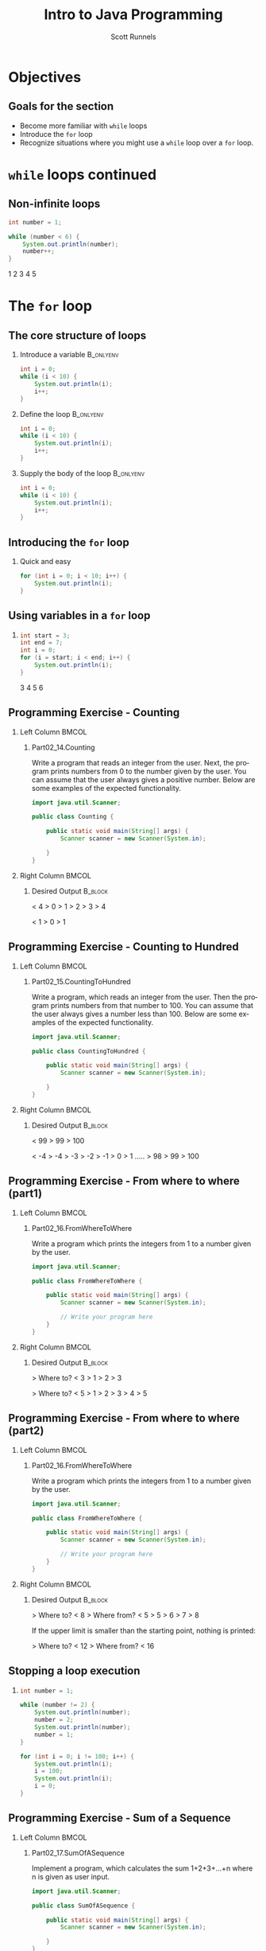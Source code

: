 #+TITLE: Intro to Java Programming
#+AUTHOR: Scott Runnels
#+LANGUAGE: en
#+EXPORT_FILE_NAME: part02c.pdf
#+OPTIONS:   H:2 num:t toc:t \n:nil @:t ::t |:t ^:nil -:nil f:t *:t <:t 
#+BIND: org-latex-caption-above nil
#+LaTeX_CLASS: beamer
#+LaTeX_CLASS_OPTIONS: [presentation]
#+LaTeX_CLASS_OPTIONS: [aspectratio=169]
#+COLUMNS: %45ITEM %10BEAMER_env(Env) %10BEAMER_act(Act) %4BEAMER_col(Col) %8BEAMER_opt(Opt)
#+COLUMNS: %20ITEM %13BEAMER_env(Env) %6BEAMER_envargs(Args) %4BEAMER_col(Col) %7BEAMER_extra(Extra)
#+BEAMER_THEME: metropolis
# #+BEAMER_OUTER_THEME: miniframes [subsection=false]
#+BEAMER_HEADER: \subtitle{More Loops}
# #+BEAMER_HEADER: \AtBeginSection[]{
# This line inserts a table of contents with the current section highlighted at
# the beginning of each section
# #+BEAMER_HEADER: \begin{frame}<beamer>\frametitle{Topic}\tableofcontents[currentsection]\end{frame}
# In order to have the miniframes/smoothbars navigation bullets even though we do not use subsections 
# q.v. https://tex.stackexchange.com/questions/2072/beamer-navigation-circles-without-subsections/2078#2078
# #+BEAMER_HEADER: \subsection{}
# #+BEAMER_HEADER: }
#+LATEX_HEADER: \definecolor{myblue}{RGB}{20,105,176}
#+LATEX_HEADER: \usepackage{listings}
#+LATEX_HEADER: \usepackage{minted}
#+LATEX_HEADER: \usepackage[listings, many]{tcolorbox}
#+LATEX_HEADER: \usepackage{tabularx}
#+LATEX_HEADER: \usepackage{etoolbox}
#+LATEX_HEADER: \usepackage{local-style}
#+LATEX_HEADER: \BeforeBeginEnvironment{minted}{\begin{tcolorbox}[enhanced,colframe=myblue,boxrule=1pt,boxsep=1pt,left=1pt,right=1pt,top=-0pt,bottom=0pt,arc=0pt,toprule=0pt, rightrule=0pt,colback=white,attach boxed title to top left={yshift=-0pt},title=Code,boxed title style={colback=myblue, right=0mm, bottomrule=0pt, left=0mm, arc=0pt}, fonttitle=\tiny]}%
#+LATEX_HEADER: \AfterEndEnvironment{minted}{\end{tcolorbox}}%
#+LATEX_HEADER: \usepackage{parskip}
* Objectives
** Goals for the section
   - Become more familiar with =while= loops
   - Introduce the =for= loop
   - Recognize situations where you might use a =while= loop over a =for= loop.
     
  
* =while= loops continued
** Non-infinite loops

   #+ATTR_LATEX: :options numbersep=5pt,linenos,breaklines=true,fontsize=\tiny   
   #+begin_src java :wrap resultscode :exports both
     int number = 1;

     while (number < 6) {
         System.out.println(number);
         number++;
     }     
   #+end_src

   #+RESULTS:
   #+begin_resultscode
   1
   2
   3
   4
   5
   #+end_resultscode

*** Narrative                                                      :noexport:
    Only using true and then breaks

    The condition of a while loop can contain any expression which will resolve
    to a truthy or falsey value.

    This example prints the numbers one through five. You'll notice there's no
    break. It just exists when the condition is no longer truthy.It can be read
    as "as long as the value of =number= is less than 6, print the value of number
    and increase the value of number by one".

    
* The =for= loop
** The core structure of loops
*** Introduce a variable                                          :B_onlyenv:
    :PROPERTIES:
    :BEAMER_env: onlyenv
    :BEAMER_act: <1>
    :END:
    #+ATTR_LATEX: :options numbersep=5pt,linenos,breaklines=true,fontsize=\tiny,highlightlines={1}
    #+begin_src java :eval no :exports code
      int i = 0;
      while (i < 10) {
          System.out.println(i);
          i++;
      }      
    #+end_src
*** Define the loop                                               :B_onlyenv:
    :PROPERTIES:
    :BEAMER_env: onlyenv
    :BEAMER_act: <2>
    :END:
    #+ATTR_LATEX: :options numbersep=5pt,linenos,breaklines=true,fontsize=\tiny,highlightlines={2,5}
    #+begin_src java :eval no :exports code
      int i = 0;
      while (i < 10) {
          System.out.println(i);
          i++;
      }      
    #+end_src
*** Supply the body of the loop                                   :B_onlyenv:
    :PROPERTIES:
    :BEAMER_env: onlyenv
    :BEAMER_act: <3>
    :END:
    #+ATTR_LATEX: :options numbersep=5pt,linenos,breaklines=true,fontsize=\tiny,highlightlines={3,4}
    #+begin_src java :eval no :exports code
      int i = 0;
      while (i < 10) {
          System.out.println(i);
          i++;
      }      
    #+end_src
*** Narrative                                                      :noexport:
    When we build a while loop it is generally constructed in a basic set of
    steps. First we introduce or declare our control variable. In this case,
    we're going to call our variable =i=. This is a very common name for a
    throw-away variable used for counting.

    :: Next Slide ::

    Then we define our loop and it's condition. The loop will continue to
    execute as long as i less than 10.

    :: Next slide ::

    Then we have the body of our loop where the work is done. In this case we
    print the value of =i= and we increment is using this shorthand of double plus
    which is the equivalent of saying =i = i + 1=. This lets us alter the value of
    our control variable which will be evaluated when the loop iterates -
    remember that iterate means to repeat and an interation is one repetition.

    There is another type of loop we can use called the =for= loop which does much
    of the same thinpg but combines some of the steps into one line.
    
    
** Introducing the =for= loop
*** Quick and easy
    #+ATTR_LATEX: :options numbersep=5pt,linenos,breaklines=true,fontsize=\tiny,highlightlines={1}    
    #+begin_src java :exports both :wrap resultscode
      for (int i = 0; i < 10; i++) {
          System.out.println(i);
      }
    #+end_src
*** Narrative                                                      :noexport:
    The for loop is comprised of /four/ - the number - parts.

    First, we introduce our control variable, in this case we use the common counting variable name =i= and set it to zero.

    Then we set our condition, which is i is less than 1000

    Then we set an action to perform on the control variable after for every
    iteration of the loop, here we increment =i=. It's important to understand
    that on the FIRST iteration the action we've defined doesn't execute. So for
    the first iteration i will be 0. On the second iteration, i will increment
    and be one.

    Finally we have the functionality of the loop - in this case printing
** Using variables in a =for= loop
*** 
    #+ATTR_LATEX: :options numbersep=5pt,linenos,breaklines=true,fontsize=\tiny
    #+begin_src java :exports both :wrap resultscode
      int start = 3;
      int end = 7;
      int i = 0;
      for (i = start; i < end; i++) {
          System.out.println(i);
      }
    #+end_src

    #+RESULTS:
    #+begin_resultscode
    3
    4
    5
    6
    #+end_resultscode

*** Narrative                                                      :noexport:
    The declaration of your control variable doesn't have to be declared IN the
    for statement. For example, we can declare our variables before they are
    used in the =for= loop!
** Programming Exercise - Counting
*** Left Column                                                       :BMCOL:
    :PROPERTIES:
    :BEAMER_opt: t
    :BEAMER_col: 0.60
    :END:
**** Part02_14.Counting
     #+LaTeX: {\tiny
     Write a program that reads an integer from the user. Next, the program prints
     numbers from 0 to the number given by the user. You can assume that the user
     always gives a positive number. Below are some examples of the expected
     functionality.
     #+LaTeX: }    
     #+ATTR_LATEX: :options numbersep=5pt,linenos,breaklines=true,fontsize=\tiny,autogobble=true
     #+begin_src java :eval no
       import java.util.Scanner;

       public class Counting {

           public static void main(String[] args) {
               Scanner scanner = new Scanner(System.in);

           }
       }

     #+end_src
*** Right Column                                                      :BMCOL:
    :PROPERTIES:
    :BEAMER_opt: t
    :BEAMER_col: 0.40
    :END:
**** Desired Output                                                 :B_block:
     :PROPERTIES:
     :BEAMER_opt: t
     :BEAMER_env: block
     :END:
     #+LaTeX: {\tiny
     #+begin_resultscode
     < 4
     > 0
     > 1
     > 2
     > 3
     > 4
     #+end_resultscode
    #+begin_resultscode
     < 1
     > 0
     > 1
     #+end_resultscode
     #+LaTeX: }
*** Narrative                                                      :noexport:       

  

** Programming Exercise - Counting to Hundred
*** Left Column                                                       :BMCOL:
    :PROPERTIES:
    :BEAMER_opt: t
    :BEAMER_col: 0.60
    :END:
**** Part02_15.CountingToHundred
     #+LaTeX: {\tiny
     Write a program, which reads an integer from the user. Then the program prints
     numbers from that number to 100. You can assume that the user always gives a
     number less than 100. Below are some examples of the expected functionality.
     #+LaTeX: }    
     #+ATTR_LATEX: :options numbersep=5pt,linenos,breaklines=true,fontsize=\tiny,autogobble=true
     #+begin_src java :eval no
       import java.util.Scanner;

       public class CountingToHundred {

           public static void main(String[] args) {
               Scanner scanner = new Scanner(System.in);

           }
       }
     #+end_src
*** Right Column                                                      :BMCOL:
    :PROPERTIES:
    :BEAMER_opt: t
    :BEAMER_col: 0.40
    :END:
**** Desired Output                                                 :B_block:
     :PROPERTIES:
     :BEAMER_opt: t
     :BEAMER_env: block
     :END:
     #+LaTeX: {\tiny
     #+begin_resultscode
< 99
> 99
> 100
     #+end_resultscode
     #+begin_resultscode
< -4
> -4
> -3
> -2
> -1
> 0
> 1
.....
> 98
> 99
> 100
     #+end_resultscode
     #+LaTeX: }
*** Narrative                                                      :noexport:       

  

** Programming Exercise - From where to where (part1)
*** Left Column                                                       :BMCOL:
    :PROPERTIES:
    :BEAMER_opt: t
    :BEAMER_col: 0.60
    :END:
**** Part02_16.FromWhereToWhere
     #+LaTeX: {\tiny
     Write a program which prints the integers from 1 to a number given by the user.
     #+LaTeX: }    
     #+ATTR_LATEX: :options numbersep=5pt,linenos,breaklines=true,fontsize=\tiny,autogobble=true
     #+begin_src java :eval no
       import java.util.Scanner;

       public class FromWhereToWhere {

           public static void main(String[] args) {
               Scanner scanner = new Scanner(System.in);

               // Write your program here
           }
       }
     #+end_src
*** Right Column                                                      :BMCOL:
    :PROPERTIES:
    :BEAMER_opt: t
    :BEAMER_col: 0.40
    :END:
**** Desired Output                                                 :B_block:
     :PROPERTIES:
     :BEAMER_opt: t
     :BEAMER_env: block
     :END:
     #+LaTeX: {\tiny
     #+begin_resultscode
> Where to?
< 3
> 1
> 2
> 3
     #+end_resultscode
     #+begin_resultscode
> Where to?
< 5
> 1
> 2
> 3
> 4
> 5
     #+end_resultscode
     #+LaTeX: }
*** Narrative                                                      :noexport:       

  

** Programming Exercise - From where to where (part2)
*** Left Column                                                       :BMCOL:
    :PROPERTIES:
    :BEAMER_opt: t
    :BEAMER_col: 0.60
    :END:
**** Part02_16.FromWhereToWhere
     #+LaTeX: {\tiny
     Write a program which prints the integers from 1 to a number given by the user.
     #+LaTeX: }    
     #+ATTR_LATEX: :options numbersep=5pt,linenos,breaklines=true,fontsize=\tiny,autogobble=true
     #+begin_src java :eval no
       import java.util.Scanner;

       public class FromWhereToWhere {

           public static void main(String[] args) {
               Scanner scanner = new Scanner(System.in);

               // Write your program here
           }
       }
     #+end_src
*** Right Column                                                      :BMCOL:
    :PROPERTIES:
    :BEAMER_opt: t
    :BEAMER_col: 0.40
    :END:
**** Desired Output                                                 :B_block:
     :PROPERTIES:
     :BEAMER_opt: t
     :BEAMER_env: block
     :END:
     #+LaTeX: {\tiny
     #+begin_resultscode
> Where to? 
< 8
> Where from? 
< 5
> 5
> 6
> 7
> 8
     #+end_resultscode
     If the upper limit is smaller than the starting point, nothing is printed:

     #+begin_resultscode
> Where to? 
< 12
> Where from? 
< 16
#+end_resultscode
     #+LaTeX: }
*** Narrative                                                      :noexport:       

** Stopping a loop execution
*** 
    #+ATTR_LATEX: :options numbersep=5pt,linenos,breaklines=true,fontsize=\tiny,autogobble=true    
    #+begin_src java :exports code :wrap resultscode :eval no
      int number = 1;

      while (number != 2) {
          System.out.println(number);
          number = 2;
          System.out.println(number);
          number = 1;
      }      
    #+end_src
    #+ATTR_LATEX: :options numbersep=5pt,linenos,breaklines=true,fontsize=\tiny,autogobble=true    
    #+begin_src java :exports code :wrap resultscode :eval no
      for (int i = 0; i != 100; i++) {
          System.out.println(i);
          i = 100;
          System.out.println(i);
          i = 0;
      }
    #+end_src

*** Narrative                                                      :noexport:
    The condition of a loop is evaluated when the execution of a loop starts and
    when the execution of the loop body has reached the closing curly bracket.

    Both of the success criteria for the loop stopping are met in the body of
    the loop at ONE point but by the time the loop has iterated the stopping
    condition is no longer true. The loops will only stop if the condition
    matches at the TIME it is evaluated.
** Programming Exercise - Sum of a Sequence
*** Left Column                                                       :BMCOL:
    :PROPERTIES:
    :BEAMER_opt: t
    :BEAMER_col: 0.60
    :END:
**** Part02_17.SumOfASequence
     #+LaTeX: {\tiny
     Implement a program, which calculates the sum 1+2+3+...+n where n is given as user input.
     #+LaTeX: }    
     #+ATTR_LATEX: :options numbersep=5pt,linenos,breaklines=true,fontsize=\tiny,autogobble=true
     #+begin_src java :eval no
       import java.util.Scanner;

       public class SumOfASequence {

           public static void main(String[] args) {
               Scanner scanner = new Scanner(System.in);

           }
       }

     #+end_src
*** Right Column                                                      :BMCOL:
    :PROPERTIES:
    :BEAMER_opt: t
    :BEAMER_col: 0.40
    :END:
**** Desired Output                                                 :B_block:
     :PROPERTIES:
     :BEAMER_opt: t
     :BEAMER_env: block
     :END:
     #+LaTeX: {\tiny
     #+begin_resultscode
     > Last number?
     < 3
     > The sum is 6
     #+end_resultscode
     #+begin_resultscode
     > Last number?
     < 7
     > The sum is 28
     #+end_resultscode

     #+LaTeX: }
*** Narrative                                                      :noexport:       

** Programming Exercise - Name
*** Left Column                                                       :BMCOL:
    :PROPERTIES:
    :BEAMER_opt: t
    :BEAMER_col: 0.60
    :END:
**** Part02_18.SumOfASequenceTheSequel
     #+LaTeX: {\tiny
     Implement a program which calculates the sum of a closed interval, and prints it. Expect the user to write the smaller number first and then the larger number.

     You can base your solution to this exercise to the solution of last exercise — add the functionality for the user to enter the starting point as well.
     #+LaTeX: }    
     #+ATTR_LATEX: :options numbersep=5pt,linenos,breaklines=true,fontsize=\tiny,autogobble=true
     #+begin_src java :eval no
import java.util.Scanner;

public class SumOfASequenceTheSequel {

    public static void main(String[] args) {
        Scanner scanner = new Scanner(System.in);

    }
}
     #+end_src
*** Right Column                                                      :BMCOL:
    :PROPERTIES:
    :BEAMER_opt: t
    :BEAMER_col: 0.40
    :END:
**** Desired Output                                                 :B_block:
     :PROPERTIES:
     :BEAMER_opt: t
     :BEAMER_env: block
     :END:
     #+LaTeX: {\tiny
     #+begin_resultscode
> First number? 
< 3
> Last number? 
< 5
> The sum is 12
     #+end_resultscode
     #+begin_resultscode
> First number? 
< 2
> Last number? 
< 8
> The sum is 35
     #+end_resultscode

     #+LaTeX: }
*** Narrative                                                      :noexport:       

** Programming Exercise - Factorial
*** Left Column                                                       :BMCOL:
    :PROPERTIES:
    :BEAMER_opt: t
    :BEAMER_col: 0.60
    :END:
**** Part02_19.Factorial
     #+LaTeX: {\tiny
     Implement a program which calculates the factorial of a number given by the
     user.

     Factorial of n, denoted n!, is calculated as 1 * 2 * 3 * ... * n. For example,
     the factorial of 4 is 24 or 4! = 1 * 2 * 3 * 4 = 24. Additionally, it has been
     specified that the factorial of 0 is 1, so 0! = 1.

     #+LaTeX: }    
     #+ATTR_LATEX: :options numbersep=5pt,linenos,breaklines=true,fontsize=\tiny,autogobble=true
     #+begin_src java :eval no
       import java.util.Scanner;

       public class Factorial {

           public static void main(String[] args) {
               Scanner scanner = new Scanner(System.in);

           }
       }

     #+end_src
*** Right Column                                                      :BMCOL:
    :PROPERTIES:
    :BEAMER_opt: t
    :BEAMER_col: 0.40
    :END:
**** Desired Output                                                 :B_block:
     :PROPERTIES:
     :BEAMER_opt: t
     :BEAMER_env: block
     :END:
     #+LaTeX: {\tiny
     #+begin_resultscode
> Give a number:
< 3
> Factorial: 6
     #+end_resultscode
     #+begin_resultscode
> Give a number:
< 10
> Factorial: 3628800
     #+end_resultscode

     #+LaTeX: }
*** Narrative                                                      :noexport:       
** The Structure of Programs Using Loops
*** Where to perform certain steps                                :B_onlyenv:
    :PROPERTIES:
    :BEAMER_env: onlyenv
    :BEAMER_act: <1>
    :END:
     #+ATTR_LATEX: :options numbersep=5pt,linenos,breaklines=true,fontsize=\tiny,autogobble=true,highlightlines={11,16}
    #+begin_src java :eval no
       Scanner reader = new Scanner(System.in);

       System.out.print("Write numbers, negative numbers are invalid: ");
       int sum = 0;
       int validNumbers = 0;
       int invalidNumbers = 0;

       while (true) {
           int input = Integer.valueOf(reader.nextLine());

           if (input == 0) {
               System.out.println("Sum of valid numbers: " + sum);
               System.out.println("Valid numbers: " + validNumbers);
               System.out.println("Invalid numbers: " + invalidNumbers);
               break;
           }

           if (input < 0) {
               invalidNumbers++;
               continue;
           }

           sum += input;
           validNumbers++;
       }      
    #+end_src
  
  
  
*** Where to perform certain steps                                :B_onlyenv:
    :PROPERTIES:
    :BEAMER_env: onlyenv
    :BEAMER_act: <2>
    :END:
     #+ATTR_LATEX: :options numbersep=5pt,linenos,breaklines=true,fontsize=\tiny,autogobble=true
    #+begin_src java :eval no
       Scanner reader = new Scanner(System.in);

       // Create variables needed for the loop

       while (true) {
           // read input

           // end the loop -- break

           // check for invalid input -- continue

           // handle valid input
       }

       // functionality to execute after the loop ends
    #+end_src
  
  
  
*** Where to perform certain steps                                :B_onlyenv:
    :PROPERTIES:
    :BEAMER_env: onlyenv
    :BEAMER_act: <3>
    :END:
     #+ATTR_LATEX: :options numbersep=5pt,linenos,breaklines=true,fontsize=\tiny,autogobble=true
    #+begin_src java :eval no
       Scanner reader = new Scanner(System.in);

       System.out.print("Write numbers, negative numbers are invalid: ");
       int sum = 0;
       int validNumbers = 0;
       int invalidNumbers = 0;

       while (true) {
           int input = Integer.valueOf(reader.nextLine());

           if (input == 0) {
               break;
           }

           if (input < 0) {
               invalidNumbers++;
               continue;
           }

           sum += input;
           validNumbers++;
       }
       System.out.println("Sum of valid numbers: " + sum);
       System.out.println("Valid numbers: " + validNumbers);
       System.out.println("Invalid numbers: " + invalidNumbers);
    #+end_src
*** Narrative                                                      :noexport:
    First slide works but is overly complex and may lead to bad structure when more steps are added.

    Slide two shows a framework thatworks better

    Slide three shows an example using that framework.
  
** Programming Exercise - Repeating, Breaking, and Remembering (Part 1)
*** Left Column                                                       :BMCOL:
    :PROPERTIES:
    :BEAMER_opt: t
    :BEAMER_col: 0.60
    :END:
**** Part02_20.RepeatingBreakingAndRememberin
     #+LaTeX: {\tiny
     Implement a program that asks the user for numbers (the program first
     prints "Write numbers: ") until the user gives the number -1. When the user
     writes -1, the program prints "Thx! Bye!" and ends.
     #+LaTeX: }    
     #+ATTR_LATEX: :options numbersep=5pt,linenos,breaklines=true,fontsize=\tiny,autogobble=true
     #+begin_src java :eval no
       import java.util.Scanner;

       public class RepeatingBreakingAndRemembering {

           public static void main(String[] args) {
        
               // This exercise is worth five exercise points, and it is 
               // gradually extended part by part.
        
               // If you want, you can send this exercise to the server
               // when it's just partially done. In that case the server will complain about 
               // the parts you haven't done, but you'll get points for the finished parts.
        
               Scanner scanner = new Scanner(System.in);

           }
       }
     #+end_src
*** Right Column                                                      :BMCOL:
    :PROPERTIES:
    :BEAMER_opt: t
    :BEAMER_col: 0.40
    :END:
**** Desired Output                                                 :B_block:
     :PROPERTIES:
     :BEAMER_opt: t
     :BEAMER_env: block
     :END:
     #+LaTeX: {\tiny
     #+begin_resultscode
> Give numbers:
< 5
< 2
< 4
< -1
> Thx! Bye!
     #+end_resultscode
     #+LaTeX: }
*** Narrative                                                      :noexport:       

  
  
** Programming Exercise - Repeating, Breaking, and Remembering (Part 2)
*** Left Column                                                       :BMCOL:
    :PROPERTIES:
    :BEAMER_opt: t
    :BEAMER_col: 0.60
    :END:
**** Part02_20.RepeatingBreakingAndRememberin
     #+LaTeX: {\tiny
     Extend the program so that it prints the sum of the numbers (not including
     the -1) the user has written.
     #+LaTeX: }    
     #+ATTR_LATEX: :options numbersep=5pt,linenos,breaklines=true,fontsize=\tiny,autogobble=true
     #+begin_src java :eval no
       import java.util.Scanner;

       public class RepeatingBreakingAndRemembering {

           public static void main(String[] args) {
        
               // This exercise is worth five exercise points, and it is 
               // gradually extended part by part.
        
               // If you want, you can send this exercise to the server
               // when it's just partially done. In that case the server will complain about 
               // the parts you haven't done, but you'll get points for the finished parts.
        
               Scanner scanner = new Scanner(System.in);

           }
       }
     #+end_src
*** Right Column                                                      :BMCOL:
    :PROPERTIES:
    :BEAMER_opt: t
    :BEAMER_col: 0.40
    :END:
**** Desired Output                                                 :B_block:
     :PROPERTIES:
     :BEAMER_opt: t
     :BEAMER_env: block
     :END:
     #+LaTeX: {\tiny
     #+begin_resultscode
> Give numbers:
< 5
< 2
< 4
< -1
> Thx! Bye!
> Sum: 11
     #+end_resultscode     
     #+LaTeX: }
*** Narrative                                                      :noexport:       

  
  
** Programming Exercise - Repeating, Breaking, and Remembering (Part 3)
*** Left Column                                                       :BMCOL:
    :PROPERTIES:
    :BEAMER_opt: t
    :BEAMER_col: 0.60
    :END:
**** Part02_20.RepeatingBreakingAndRememberin
     #+LaTeX: {\tiny
     Extend the program so that it also prints the number of numbers (not
     including the -1) the user has written.
     #+LaTeX: }    
     #+ATTR_LATEX: :options numbersep=5pt,linenos,breaklines=true,fontsize=\tiny,autogobble=true
     #+begin_src java :eval no
       import java.util.Scanner;

       public class RepeatingBreakingAndRemembering {

           public static void main(String[] args) {
        
               // This exercise is worth five exercise points, and it is 
               // gradually extended part by part.
        
               // If you want, you can send this exercise to the server
               // when it's just partially done. In that case the server will complain about 
               // the parts you haven't done, but you'll get points for the finished parts.
        
               Scanner scanner = new Scanner(System.in);

           }
       }
     #+end_src
*** Right Column                                                      :BMCOL:
    :PROPERTIES:
    :BEAMER_opt: t
    :BEAMER_col: 0.40
    :END:
**** Desired Output                                                 :B_block:
     :PROPERTIES:
     :BEAMER_opt: t
     :BEAMER_env: block
     :END:
     #+LaTeX: {\tiny
     #+begin_resultscode
> Give numbers:
< 5
< 2
< 4
< -1
> Thx! Bye!
> Sum: 11
> Numbers: 3
     #+end_resultscode
     #+LaTeX: }
*** Narrative                                                      :noexport:       

  
  
** Programming Exercise - Repeating, Breaking, and Remembering (Part 4)
*** Left Column                                                       :BMCOL:
    :PROPERTIES:
    :BEAMER_opt: t
    :BEAMER_col: 0.60
    :END:
**** Part02_20.RepeatingBreakingAndRememberin
     #+LaTeX: {\tiny
     Extend the program so that it prints the mean of the numbers (not including the -1) the user has written.
     #+LaTeX: }    
     #+ATTR_LATEX: :options numbersep=5pt,linenos,breaklines=true,fontsize=\tiny,autogobble=true
     #+begin_src java :eval no
       import java.util.Scanner;

       public class RepeatingBreakingAndRemembering {

           public static void main(String[] args) {
        
               // This exercise is worth five exercise points, and it is 
               // gradually extended part by part.
        
               // If you want, you can send this exercise to the server
               // when it's just partially done. In that case the server will complain about 
               // the parts you haven't done, but you'll get points for the finished parts.
        
               Scanner scanner = new Scanner(System.in);

           }
       }
     #+end_src
*** Right Column                                                      :BMCOL:
    :PROPERTIES:
    :BEAMER_opt: t
    :BEAMER_col: 0.40
    :END:
**** Desired Output                                                 :B_block:
     :PROPERTIES:
     :BEAMER_opt: t
     :BEAMER_env: block
     :END:
     #+LaTeX: {\tiny
     #+begin_resultscode
> Give numbers:
< 5
< 2
< 4
< -1
> Thx! Bye!
> Sum: 11
> Numbers: 3
> Average: 3.666666666
     #+end_resultscode
     #+LaTeX: }
*** Narrative                                                      :noexport:       

  
  
** Programming Exercise - Repeating, Breaking, and Remembering (Part 5)
*** Left Column                                                       :BMCOL:
    :PROPERTIES:
    :BEAMER_opt: t
    :BEAMER_col: 0.60
    :END:
**** Part02_20.RepeatingBreakingAndRememberin
     #+LaTeX: {\tiny
     Extend the program so that it prints the number of even and odd numbers
     (excluding the -1).
     #+LaTeX: }    
     #+ATTR_LATEX: :options numbersep=5pt,linenos,breaklines=true,fontsize=\tiny,autogobble=true
     #+begin_src java :eval no
       import java.util.Scanner;

       public class RepeatingBreakingAndRemembering {

           public static void main(String[] args) {
        
               // This exercise is worth five exercise points, and it is 
               // gradually extended part by part.
        
               // If you want, you can send this exercise to the server
               // when it's just partially done. In that case the server will complain about 
               // the parts you haven't done, but you'll get points for the finished parts.
        
               Scanner scanner = new Scanner(System.in);

           }
       }
     #+end_src
*** Right Column                                                      :BMCOL:
    :PROPERTIES:
    :BEAMER_opt: t
    :BEAMER_col: 0.40
    :END:
**** Desired Output                                                 :B_block:
     :PROPERTIES:
     :BEAMER_opt: t
     :BEAMER_env: block
     :END:
     #+LaTeX: {\tiny
     #+begin_resultscode
> Give numbers:
< 5
< 2
< 4
< -1
> Thx! Bye!
> Sum: 11
> Numbers: 3
> Average: 3.666666666
> Even: 2
> Odd: 1
     #+end_resultscode     
     #+LaTeX: }
*** Narrative                                                      :noexport:       

  
  


* Templates                                                        :noexport:
** Programming Exercise - Name
*** Left Column                                                       :BMCOL:
    :PROPERTIES:
    :BEAMER_opt: t
    :BEAMER_col: 0.60
    :END:
**** Part02_
     #+LaTeX: {\tiny

     #+LaTeX: }    
     #+ATTR_LATEX: :options numbersep=5pt,linenos,breaklines=true,fontsize=\tiny,autogobble=true
     #+begin_src java :eval no
     #+end_src
*** Right Column                                                      :BMCOL:
    :PROPERTIES:
    :BEAMER_opt: t
    :BEAMER_col: 0.40
    :END:
**** Desired Output                                                 :B_block:
     :PROPERTIES:
     :BEAMER_opt: t
     :BEAMER_env: block
     :END:
     #+LaTeX: {\tiny
     #+begin_resultscode

     #+end_resultscode
     #+LaTeX: }
*** Narrative                                                      :noexport:       

  

